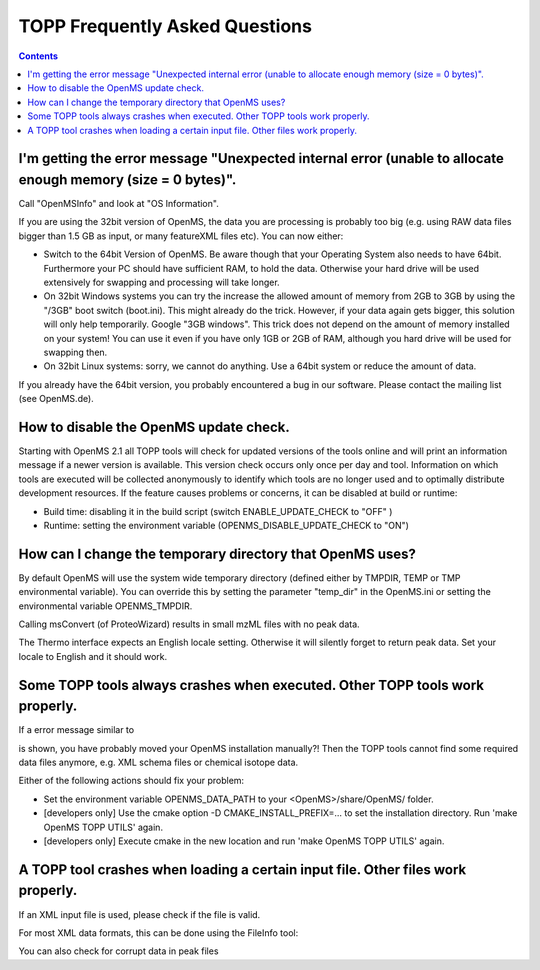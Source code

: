 ==========================
TOPP Frequently Asked Questions
==========================

.. contents:: Contents

I'm getting the error message "Unexpected internal error (unable to allocate enough memory (size = 0 bytes)".
############################################################################################################

Call "OpenMSInfo" and look at "OS Information".

If you are using the 32bit version of OpenMS, the data you are processing is probably too big (e.g. using RAW data files bigger than 1.5 GB as input, or many featureXML files etc). You can now either:

* Switch to the 64bit Version of OpenMS. Be aware though that your Operating System also needs to have 64bit. Furthermore your PC should have sufficient RAM, to hold the data. Otherwise your hard drive will be used extensively for swapping and processing will take longer.
* On 32bit Windows systems you can try the increase the allowed amount of memory from 2GB to 3GB by using the "/3GB" boot switch (boot.ini). This might already do the trick. However, if your data again gets bigger, this solution will only help temporarily. Google "3GB windows". This trick does not depend on the amount of memory installed on your system! You can use it even if you have only 1GB or 2GB of RAM, although you hard drive will be used for swapping then.
* On 32bit Linux systems: sorry, we cannot do anything. Use a 64bit system or reduce the amount of data.

If you already have the 64bit version, you probably encountered a bug in our software. Please contact the mailing list (see OpenMS.de).

How to disable the OpenMS update check.
######################################

Starting with OpenMS 2.1 all TOPP tools will check for updated versions of the tools online and will print an information message if a newer version is available. This version check occurs only once per day and tool. Information on which tools are executed will be collected anonymously to identify which tools are no longer used and to optimally distribute development resources. If the feature causes problems or concerns, it can be disabled at build or runtime:

* Build time: disabling it in the build script (switch ENABLE_UPDATE_CHECK to "OFF" )
* Runtime: setting the environment variable (OPENMS_DISABLE_UPDATE_CHECK to "ON")

How can I change the temporary directory that OpenMS uses?
##########################################################

By default OpenMS will use the system wide temporary directory (defined either by TMPDIR, TEMP or TMP environmental variable). You can override this by setting the parameter "temp_dir" in the OpenMS.ini or setting the environmental variable OPENMS_TMPDIR.

Calling msConvert (of ProteoWizard) results in small mzML files with no peak data.


The Thermo interface expects an English locale setting. Otherwise it will silently forget to return peak data. Set your locale to English and it should work.

Some TOPP tools always crashes when executed. Other TOPP tools work properly.
#############################################################################

If a error message similar to

.. code:: console
 OpenMS::File::find(...) of File.cpp error message: the file 'CHEMISTRY/unimod.xml' could not be found

is shown, you have probably moved your OpenMS installation manually?! Then the TOPP tools cannot find some required data files anymore, e.g. XML schema files or chemical isotope data.

Either of the following actions should fix your problem:

* Set the environment variable OPENMS_DATA_PATH to your <OpenMS>/share/OpenMS/ folder.
* [developers only] Use the cmake option -D CMAKE_INSTALL_PREFIX=... to set the installation directory. Run 'make OpenMS TOPP UTILS' again.
* [developers only] Execute cmake in the new location and run 'make OpenMS TOPP UTILS' again.

A TOPP tool crashes when loading a certain input file. Other files work properly.
#################################################################################
If an XML input file is used, please check if the file is valid.

For most XML data formats, this can be done using the FileInfo tool:

.. code:: console
 FileInfo -v -in <file>

You can also check for corrupt data in peak files

.. code:: console
 FileInfo -c -in <file>
